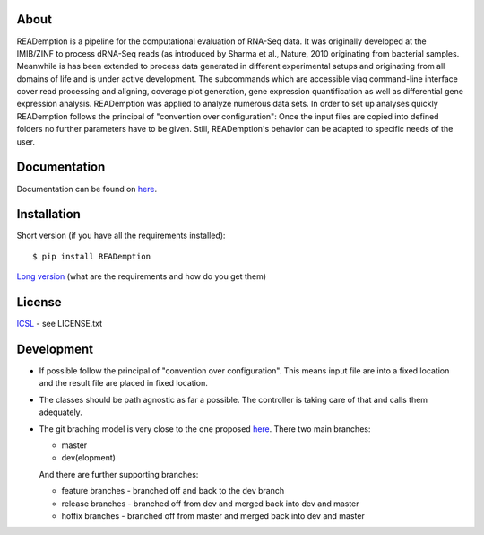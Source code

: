 About
-----

READemption is a pipeline for the computational evaluation of RNA-Seq
data. It was originally developed at the IMIB/ZINF to process dRNA-Seq
reads (as introduced by Sharma et al., Nature, 2010 originating from
bacterial samples. Meanwhile is has been extended to process data
generated in different experimental setups and originating from all
domains of life and is under active development. The subcommands which
are accessible viaq command-line interface cover read processing and
aligning, coverage plot generation, gene expression quantification as
well as differential gene expression analysis. READemption was applied
to analyze numerous data sets. In order to set up analyses quickly
READemption follows the principal of "convention over configuration":
Once the input files are copied into defined folders no further
parameters have to be given. Still, READemption's behavior can be
adapted to specific needs of the user.

Documentation
-------------

Documentation can be found on
`here <http://pythonhosted.org/READemption/>`__.

Installation
------------

Short version (if you have all the requirements installed):

::

    $ pip install READemption

`Long version <http://pythonhosted.org/READemption/installation.html>`__
(what are the requirements and how do you get them)

License
-------

`ICSL <https://en.wikipedia.org/wiki/ISC_license>`__ - see LICENSE.txt

Development
-----------

-  If possible follow the principal of "convention over configuration".
   This means input file are into a fixed location and the result file
   are placed in fixed location.

-  The classes should be path agnostic as far a possible. The controller
   is taking care of that and calls them adequately.

-  The git braching model is very close to the one proposed
   `here <http://nvie.com/posts/a-successful-git-branching-model/>`__.
   There two main branches:

   -  master
   -  dev(elopment)

   And there are further supporting branches:

   -  feature branches - branched off and back to the dev branch
   -  release branches - branched off from dev and merged back into dev
      and master
   -  hotfix branches - branched off from master and merged back into
      dev and master

